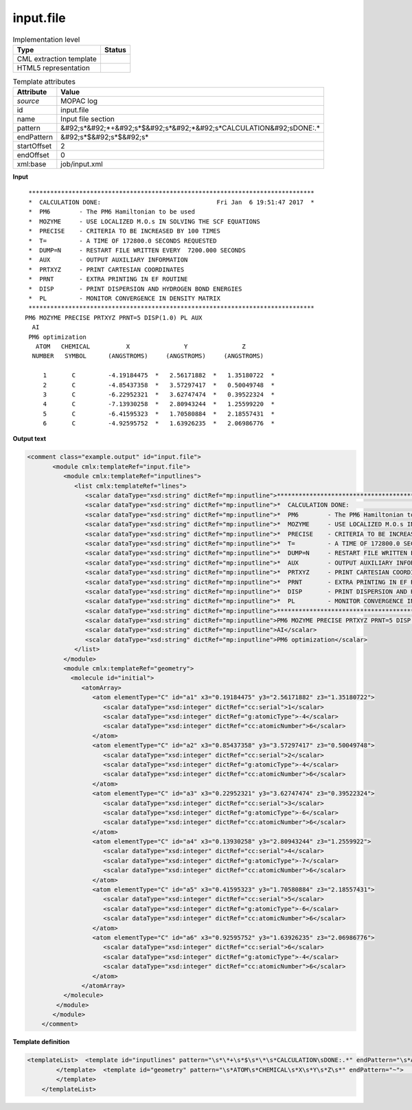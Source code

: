 .. _input.file-d3e37240:

input.file
==========

.. table:: Implementation level

   +----------------------------------------------------------------------------------------------------------------------------+----------------------------------------------------------------------------------------------------------------------------+
   | Type                                                                                                                       | Status                                                                                                                     |
   +============================================================================================================================+============================================================================================================================+
   | CML extraction template                                                                                                    | |image1|                                                                                                                   |
   +----------------------------------------------------------------------------------------------------------------------------+----------------------------------------------------------------------------------------------------------------------------+
   | HTML5 representation                                                                                                       | |image2|                                                                                                                   |
   +----------------------------------------------------------------------------------------------------------------------------+----------------------------------------------------------------------------------------------------------------------------+

.. table:: Template attributes

   +----------------------------------------------------------------------------------------------------------------------------+----------------------------------------------------------------------------------------------------------------------------+
   | Attribute                                                                                                                  | Value                                                                                                                      |
   +============================================================================================================================+============================================================================================================================+
   | *source*                                                                                                                   | MOPAC log                                                                                                                  |
   +----------------------------------------------------------------------------------------------------------------------------+----------------------------------------------------------------------------------------------------------------------------+
   | id                                                                                                                         | input.file                                                                                                                 |
   +----------------------------------------------------------------------------------------------------------------------------+----------------------------------------------------------------------------------------------------------------------------+
   | name                                                                                                                       | Input file section                                                                                                         |
   +----------------------------------------------------------------------------------------------------------------------------+----------------------------------------------------------------------------------------------------------------------------+
   | pattern                                                                                                                    | &#92;s*&#92;*+&#92;s*$&#92;s*&#92;*&#92;s*CALCULATION&#92;sDONE:.\*                                                        |
   +----------------------------------------------------------------------------------------------------------------------------+----------------------------------------------------------------------------------------------------------------------------+
   | endPattern                                                                                                                 | &#92;s*$&#92;s*$&#92;s\*                                                                                                   |
   +----------------------------------------------------------------------------------------------------------------------------+----------------------------------------------------------------------------------------------------------------------------+
   | startOffset                                                                                                                | 2                                                                                                                          |
   +----------------------------------------------------------------------------------------------------------------------------+----------------------------------------------------------------------------------------------------------------------------+
   | endOffset                                                                                                                  | 0                                                                                                                          |
   +----------------------------------------------------------------------------------------------------------------------------+----------------------------------------------------------------------------------------------------------------------------+
   | xml:base                                                                                                                   | job/input.xml                                                                                                              |
   +----------------------------------------------------------------------------------------------------------------------------+----------------------------------------------------------------------------------------------------------------------------+

.. container:: formalpara-title

   **Input**

::

    *******************************************************************************
    *  CALCULATION DONE:                                Fri Jan  6 19:51:47 2017  *
    *  PM6        - The PM6 Hamiltonian to be used
    *  MOZYME     - USE LOCALIZED M.O.s IN SOLVING THE SCF EQUATIONS
    *  PRECISE    - CRITERIA TO BE INCREASED BY 100 TIMES
    *  T=         - A TIME OF 172800.0 SECONDS REQUESTED
    *  DUMP=N     - RESTART FILE WRITTEN EVERY  7200.000 SECONDS
    *  AUX        - OUTPUT AUXILIARY INFORMATION
    *  PRTXYZ     - PRINT CARTESIAN COORDINATES
    *  PRNT       - EXTRA PRINTING IN EF ROUTINE
    *  DISP       - PRINT DISPERSION AND HYDROGEN BOND ENERGIES
    *  PL         - MONITOR CONVERGENCE IN DENSITY MATRIX
    *******************************************************************************
   PM6 MOZYME PRECISE PRTXYZ PRNT=5 DISP(1.0) PL AUX
     AI
    PM6 optimization
      ATOM   CHEMICAL          X               Y               Z
     NUMBER   SYMBOL      (ANGSTROMS)     (ANGSTROMS)     (ANGSTROMS)
    
        1       C         -4.19184475  *   2.56171882  *   1.35180722  *
        2       C         -4.85437358  *   3.57297417  *   0.50049748  *
        3       C         -6.22952321  *   3.62747474  *   0.39522324  *
        4       C         -7.13930258  *   2.80943244  *   1.25599220  *
        5       C         -6.41595323  *   1.70580884  *   2.18557431  *
        6       C         -4.92595752  *   1.63926235  *   2.06986776  *
     
          
       

.. container:: formalpara-title

   **Output text**

.. code:: xml

   <comment class="example.output" id="input.file">
          <module cmlx:templateRef="input.file">    
             <module cmlx:templateRef="inputlines">
                <list cmlx:templateRef="lines">
                   <scalar dataType="xsd:string" dictRef="mp:inputline">*******************************************************************************</scalar>
                   <scalar dataType="xsd:string" dictRef="mp:inputline">*  CALCULATION DONE:                                Fri Jan  6 19:51:47 2017  *</scalar>
                   <scalar dataType="xsd:string" dictRef="mp:inputline">*  PM6        - The PM6 Hamiltonian to be used</scalar>
                   <scalar dataType="xsd:string" dictRef="mp:inputline">*  MOZYME     - USE LOCALIZED M.O.s IN SOLVING THE SCF EQUATIONS</scalar>
                   <scalar dataType="xsd:string" dictRef="mp:inputline">*  PRECISE    - CRITERIA TO BE INCREASED BY 100 TIMES</scalar>
                   <scalar dataType="xsd:string" dictRef="mp:inputline">*  T=         - A TIME OF 172800.0 SECONDS REQUESTED</scalar>
                   <scalar dataType="xsd:string" dictRef="mp:inputline">*  DUMP=N     - RESTART FILE WRITTEN EVERY  7200.000 SECONDS</scalar>
                   <scalar dataType="xsd:string" dictRef="mp:inputline">*  AUX        - OUTPUT AUXILIARY INFORMATION</scalar>
                   <scalar dataType="xsd:string" dictRef="mp:inputline">*  PRTXYZ     - PRINT CARTESIAN COORDINATES</scalar>
                   <scalar dataType="xsd:string" dictRef="mp:inputline">*  PRNT       - EXTRA PRINTING IN EF ROUTINE</scalar>
                   <scalar dataType="xsd:string" dictRef="mp:inputline">*  DISP       - PRINT DISPERSION AND HYDROGEN BOND ENERGIES</scalar>
                   <scalar dataType="xsd:string" dictRef="mp:inputline">*  PL         - MONITOR CONVERGENCE IN DENSITY MATRIX</scalar>
                   <scalar dataType="xsd:string" dictRef="mp:inputline">*******************************************************************************</scalar>
                   <scalar dataType="xsd:string" dictRef="mp:inputline">PM6 MOZYME PRECISE PRTXYZ PRNT=5 DISP(1.0) PL AUX</scalar>
                   <scalar dataType="xsd:string" dictRef="mp:inputline">AI</scalar>
                   <scalar dataType="xsd:string" dictRef="mp:inputline">PM6 optimization</scalar>
                </list>
             </module>
             <module cmlx:templateRef="geometry">
               <molecule id="initial">
                  <atomArray>
                     <atom elementType="C" id="a1" x3="0.19184475" y3="2.56171882" z3="1.35180722">
                        <scalar dataType="xsd:integer" dictRef="cc:serial">1</scalar>
                        <scalar dataType="xsd:integer" dictRef="g:atomicType">-4</scalar>
                        <scalar dataType="xsd:integer" dictRef="cc:atomicNumber">6</scalar>
                     </atom>
                     <atom elementType="C" id="a2" x3="0.85437358" y3="3.57297417" z3="0.50049748">
                        <scalar dataType="xsd:integer" dictRef="cc:serial">2</scalar>
                        <scalar dataType="xsd:integer" dictRef="g:atomicType">-4</scalar>
                        <scalar dataType="xsd:integer" dictRef="cc:atomicNumber">6</scalar>
                     </atom>
                     <atom elementType="C" id="a3" x3="0.22952321" y3="3.62747474" z3="0.39522324">
                        <scalar dataType="xsd:integer" dictRef="cc:serial">3</scalar>
                        <scalar dataType="xsd:integer" dictRef="g:atomicType">-6</scalar>
                        <scalar dataType="xsd:integer" dictRef="cc:atomicNumber">6</scalar>
                     </atom>
                     <atom elementType="C" id="a4" x3="0.13930258" y3="2.80943244" z3="1.2559922">
                        <scalar dataType="xsd:integer" dictRef="cc:serial">4</scalar>
                        <scalar dataType="xsd:integer" dictRef="g:atomicType">-7</scalar>
                        <scalar dataType="xsd:integer" dictRef="cc:atomicNumber">6</scalar>
                     </atom>
                     <atom elementType="C" id="a5" x3="0.41595323" y3="1.70580884" z3="2.18557431">
                        <scalar dataType="xsd:integer" dictRef="cc:serial">5</scalar>
                        <scalar dataType="xsd:integer" dictRef="g:atomicType">-6</scalar>
                        <scalar dataType="xsd:integer" dictRef="cc:atomicNumber">6</scalar>
                     </atom>
                     <atom elementType="C" id="a6" x3="0.92595752" y3="1.63926235" z3="2.06986776">
                        <scalar dataType="xsd:integer" dictRef="cc:serial">6</scalar>
                        <scalar dataType="xsd:integer" dictRef="g:atomicType">-4</scalar>
                        <scalar dataType="xsd:integer" dictRef="cc:atomicNumber">6</scalar>
                     </atom>
                  </atomArray>
             </molecule>
           </module>
          </module>      
       </comment>

.. container:: formalpara-title

   **Template definition**

.. code:: xml

   <templateList>  <template id="inputlines" pattern="\s*\*+\s*$\s*\*\s*CALCULATION\sDONE:.*" endPattern="\s*ATOM\s*CHEMICAL\s*X\s*Y\s*Z\s*">    <record id="lines" repeat="*">{X,mp:inputline}</record> 
           </template>  <template id="geometry" pattern="\s*ATOM\s*CHEMICAL\s*X\s*Y\s*Z\s*" endPattern="~">    <record repeat="3" />    <record id="atom" repeat="*">{I,cc:serial}{A,cc:elementType}{F,cc:x3}\*?{F,cc:y3}\*?{F,cc:z3}\*?</record>    <transform process="delete" xpath="//cml:list[child::cml:scalar[@dictRef='cc:elementType' and text() = 'Tv']]" />    <transform id="atom" process="createArray" xpath="." from=".//cml:scalar[@dictRef='cc:serial']" dictRef="cc:serial" dataType="xsd:integer" />    <transform id="atom" process="createArray" xpath="." from=".//cml:scalar[@dictRef='cc:elementType']" dictRef="cc:elementType" dataType="xsd:string" />    <transform id="atom" process="createArray" xpath="." from=".//cml:scalar[@dictRef='cc:x3']" dictRef="cc:x3" dataType="xsd:double" />    <transform id="atom" process="createArray" xpath="." from=".//cml:scalar[@dictRef='cc:y3']" dictRef="cc:y3" dataType="xsd:double" />    <transform id="atom" process="createArray" xpath="." from=".//cml:scalar[@dictRef='cc:z3']" dictRef="cc:z3" dataType="xsd:double" />    <transform process="pullup" xpath=".//cml:list/cml:array" />    <transform process="delete" xpath=".//cml:list[count(*)=0]" />    <transform process="createMolecule" xpath=".//cml:list[@cmlx:templateRef='atom']/cml:array" id="initial" />    <transform process="delete" xpath=".//cml:molecule//cml:scalar[@dictRef='cc:serial']" />    <transform process="delete" xpath=".//cml:molecule//cml:scalar[@dictRef='cc:atomicNumber']" />    <transform process="pullup" xpath=".//cml:molecule" />    <transform process="delete" xpath=".//cml:list[count(*)=0]" />    <transform process="delete" xpath=".//cml:list[count(*)=0]" />
           </template>
       </templateList>

.. |image1| image:: ../../imgs/Total.png
.. |image2| image:: ../../imgs/Partial.png
